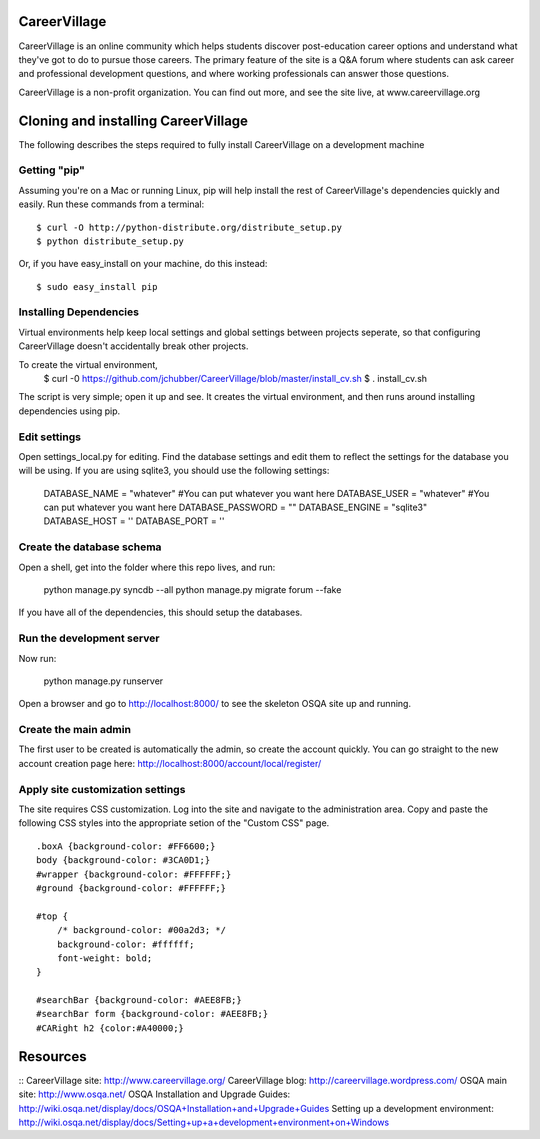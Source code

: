 CareerVillage
=============

CareerVillage is an online community which helps students discover post-education career options and understand what they've got to do to pursue those careers. The primary feature of the site is a Q&A forum where students can ask career and professional development questions, and where working professionals can answer those questions. 

CareerVillage is a non-profit organization. You can find out more, and see the site live, at www.careervillage.org 

Cloning and installing CareerVillage
====================================

The following describes the steps required to fully install CareerVillage on a development machine 

Getting "pip"
------------
Assuming you're on a Mac or running Linux, pip will help install the rest of CareerVillage's dependencies quickly and easily. Run these commands from a terminal::

	$ curl -O http://python-distribute.org/distribute_setup.py
	$ python distribute_setup.py

Or, if you have easy_install on your machine, do this instead::

	$ sudo easy_install pip

Installing Dependencies
-----------------------
Virtual environments help keep local settings and global settings between projects seperate, so that configuring CareerVillage doesn't accidentally break other projects. 

To create the virtual environment, 
	$ curl -0 https://github.com/jchubber/CareerVillage/blob/master/install_cv.sh
	$ . install_cv.sh

The script is very simple; open it up and see. It creates the virtual environment, and then runs around installing dependencies using pip.

Edit settings
-------------

Open settings_local.py for editing. Find the database settings and edit them to reflect the settings for the database you will be using. If you are using sqlite3, you should use the following settings:

    DATABASE_NAME = "whatever" #You can put whatever you want here  
    DATABASE_USER = "whatever" #You can put whatever you want here  
    DATABASE_PASSWORD = ""  
    DATABASE_ENGINE = "sqlite3"  
    DATABASE_HOST = ''  
    DATABASE_PORT = ''  
    
Create the database schema
--------------------------

Open a shell, get into the folder where this repo lives, and run:

    python manage.py syncdb --all  
    python manage.py migrate forum --fake  

If you have all of the dependencies, this should setup the databases. 

Run the development server
--------------------------

Now run:

    python manage.py runserver  
    
Open a browser and go to http://localhost:8000/ to see the skeleton OSQA site up and running.

Create the main admin
---------------------

The first user to be created is automatically the admin, so create the account quickly. You can go straight to the new account creation page here: http://localhost:8000/account/local/register/

Apply site customization settings
---------------------------------

The site requires CSS customization. Log into the site and navigate to the administration area. Copy and paste the following CSS styles into the appropriate setion of the "Custom CSS" page.
::
    .boxA {background-color: #FF6600;}  
    body {background-color: #3CA0D1;}  
    #wrapper {background-color: #FFFFFF;}  
    #ground {background-color: #FFFFFF;}  
    
    #top {  
        /* background-color: #00a2d3; */  
        background-color: #ffffff;  
        font-weight: bold;  
    }  
    
    #searchBar {background-color: #AEE8FB;}  
    #searchBar form {background-color: #AEE8FB;}  
    #CARight h2 {color:#A40000;}  

Resources
=========
::
CareerVillage site: http://www.careervillage.org/
CareerVillage blog: http://careervillage.wordpress.com/
OSQA main site: http://www.osqa.net/
OSQA Installation and Upgrade Guides: http://wiki.osqa.net/display/docs/OSQA+Installation+and+Upgrade+Guides
Setting up a development environment: http://wiki.osqa.net/display/docs/Setting+up+a+development+environment+on+Windows
